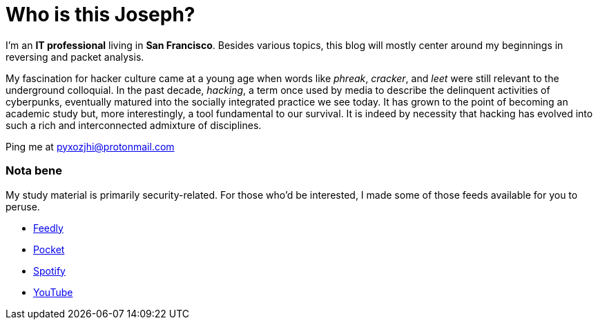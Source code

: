 = Who is this Joseph?
:hp-tags: personal, bio, contact

I'm an *IT professional* living in *San Francisco*. Besides various topics, this blog will mostly center around my beginnings in reversing and packet analysis.

My fascination for hacker culture came at a young age when words like _phreak_, _cracker_, and _leet_ were still relevant to the underground colloquial. In the past decade, _hacking_, a term once used by media to describe the delinquent activities of cyberpunks, eventually matured into the socially integrated practice we see today. It has grown to the point of becoming an academic study but, more interestingly, a tool fundamental to our survival. It is indeed by necessity that hacking has evolved into such a rich and interconnected admixture of disciplines.

Ping me at pyxozjhi@protonmail.com

### Nota bene

My study material is primarily security-related. For those who'd be interested, I made some of those feeds available for you to peruse.

* https://feedly.com/pyxozjhi[Feedly]
* http://sharedli.st/pyxozjhi[Pocket]
* https://open.spotify.com/user/pyxozjhi[Spotify]
* https://www.youtube.com/channel/UCM91hogdx5-YaC6x0KY5Bjw/playlists?view=52&sort=dd[YouTube]
